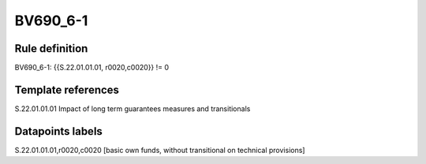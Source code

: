 =========
BV690_6-1
=========

Rule definition
---------------

BV690_6-1: {{S.22.01.01.01, r0020,c0020}} != 0


Template references
-------------------

S.22.01.01.01 Impact of long term guarantees measures and transitionals


Datapoints labels
-----------------

S.22.01.01.01,r0020,c0020 [basic own funds, without transitional on technical provisions]




